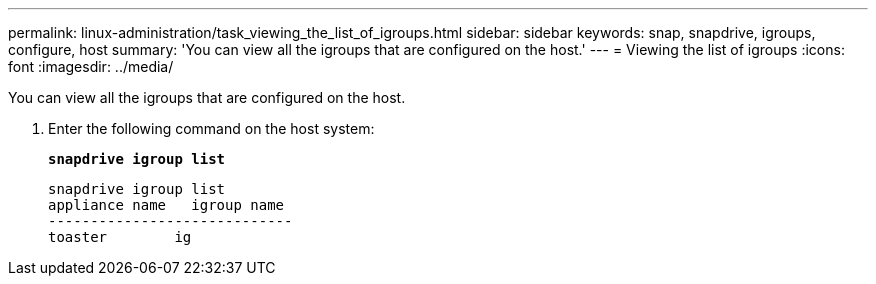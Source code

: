---
permalink: linux-administration/task_viewing_the_list_of_igroups.html
sidebar: sidebar
keywords: snap, snapdrive, igroups, configure, host
summary: 'You can view all the igroups that are configured on the host.'
---
= Viewing the list of igroups
:icons: font
:imagesdir: ../media/

[.lead]
You can view all the igroups that are configured on the host.

. Enter the following command on the host system:
+
`*snapdrive igroup list*`
+
----
snapdrive igroup list
appliance name   igroup name
-----------------------------
toaster        ig
----
